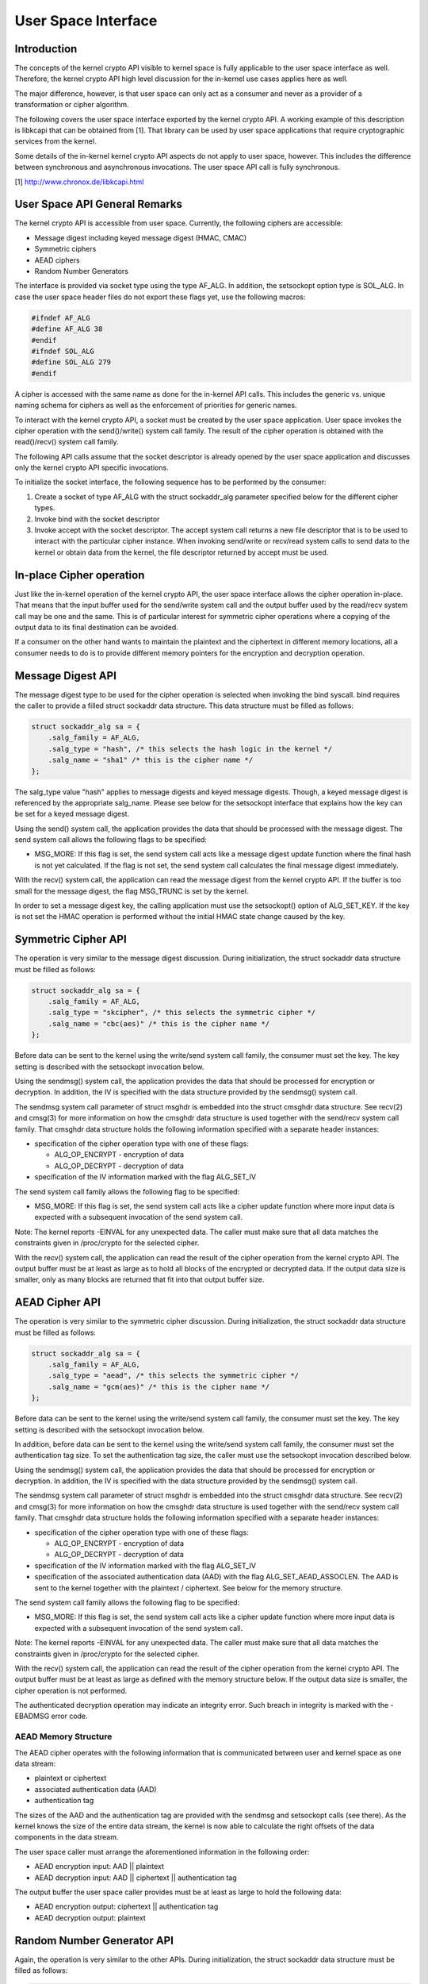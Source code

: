 
.. _User:

====================
User Space Interface
====================


Introduction
============

The concepts of the kernel crypto API visible to kernel space is fully applicable to the user space interface as well. Therefore, the kernel crypto API high level discussion for
the in-kernel use cases applies here as well.

The major difference, however, is that user space can only act as a consumer and never as a provider of a transformation or cipher algorithm.

The following covers the user space interface exported by the kernel crypto API. A working example of this description is libkcapi that can be obtained from [1]. That library can
be used by user space applications that require cryptographic services from the kernel.

Some details of the in-kernel kernel crypto API aspects do not apply to user space, however. This includes the difference between synchronous and asynchronous invocations. The user
space API call is fully synchronous.

[1] `http://www.chronox.de/libkcapi.html <http://www.chronox.de/libkcapi.html>`__


User Space API General Remarks
==============================

The kernel crypto API is accessible from user space. Currently, the following ciphers are accessible:

-  Message digest including keyed message digest (HMAC, CMAC)

-  Symmetric ciphers

-  AEAD ciphers

-  Random Number Generators

The interface is provided via socket type using the type AF_ALG. In addition, the setsockopt option type is SOL_ALG. In case the user space header files do not export these flags
yet, use the following macros:


.. code-block:: c

    #ifndef AF_ALG
    #define AF_ALG 38
    #endif
    #ifndef SOL_ALG
    #define SOL_ALG 279
    #endif

A cipher is accessed with the same name as done for the in-kernel API calls. This includes the generic vs. unique naming schema for ciphers as well as the enforcement of priorities
for generic names.

To interact with the kernel crypto API, a socket must be created by the user space application. User space invokes the cipher operation with the send()/write() system call family.
The result of the cipher operation is obtained with the read()/recv() system call family.

The following API calls assume that the socket descriptor is already opened by the user space application and discusses only the kernel crypto API specific invocations.

To initialize the socket interface, the following sequence has to be performed by the consumer:

1. Create a socket of type AF_ALG with the struct sockaddr_alg parameter specified below for the different cipher types.

2. Invoke bind with the socket descriptor

3. Invoke accept with the socket descriptor. The accept system call returns a new file descriptor that is to be used to interact with the particular cipher instance. When invoking
   send/write or recv/read system calls to send data to the kernel or obtain data from the kernel, the file descriptor returned by accept must be used.


In-place Cipher operation
=========================

Just like the in-kernel operation of the kernel crypto API, the user space interface allows the cipher operation in-place. That means that the input buffer used for the send/write
system call and the output buffer used by the read/recv system call may be one and the same. This is of particular interest for symmetric cipher operations where a copying of the
output data to its final destination can be avoided.

If a consumer on the other hand wants to maintain the plaintext and the ciphertext in different memory locations, all a consumer needs to do is to provide different memory pointers
for the encryption and decryption operation.


Message Digest API
==================

The message digest type to be used for the cipher operation is selected when invoking the bind syscall. bind requires the caller to provide a filled struct sockaddr data structure.
This data structure must be filled as follows:


.. code-block:: c

    struct sockaddr_alg sa = {
        .salg_family = AF_ALG,
        .salg_type = "hash", /* this selects the hash logic in the kernel */
        .salg_name = "sha1" /* this is the cipher name */
    };

The salg_type value "hash" applies to message digests and keyed message digests. Though, a keyed message digest is referenced by the appropriate salg_name. Please see below for
the setsockopt interface that explains how the key can be set for a keyed message digest.

Using the send() system call, the application provides the data that should be processed with the message digest. The send system call allows the following flags to be specified:

-  MSG_MORE: If this flag is set, the send system call acts like a message digest update function where the final hash is not yet calculated. If the flag is not set, the send
   system call calculates the final message digest immediately.

With the recv() system call, the application can read the message digest from the kernel crypto API. If the buffer is too small for the message digest, the flag MSG_TRUNC is set
by the kernel.

In order to set a message digest key, the calling application must use the setsockopt() option of ALG_SET_KEY. If the key is not set the HMAC operation is performed without the
initial HMAC state change caused by the key.


Symmetric Cipher API
====================

The operation is very similar to the message digest discussion. During initialization, the struct sockaddr data structure must be filled as follows:


.. code-block:: c

    struct sockaddr_alg sa = {
        .salg_family = AF_ALG,
        .salg_type = "skcipher", /* this selects the symmetric cipher */
        .salg_name = "cbc(aes)" /* this is the cipher name */
    };

Before data can be sent to the kernel using the write/send system call family, the consumer must set the key. The key setting is described with the setsockopt invocation below.

Using the sendmsg() system call, the application provides the data that should be processed for encryption or decryption. In addition, the IV is specified with the data structure
provided by the sendmsg() system call.

The sendmsg system call parameter of struct msghdr is embedded into the struct cmsghdr data structure. See recv(2) and cmsg(3) for more information on how the cmsghdr data
structure is used together with the send/recv system call family. That cmsghdr data structure holds the following information specified with a separate header instances:

-  specification of the cipher operation type with one of these flags:

   -  ALG_OP_ENCRYPT - encryption of data

   -  ALG_OP_DECRYPT - decryption of data

-  specification of the IV information marked with the flag ALG_SET_IV

The send system call family allows the following flag to be specified:

-  MSG_MORE: If this flag is set, the send system call acts like a cipher update function where more input data is expected with a subsequent invocation of the send system call.

Note: The kernel reports -EINVAL for any unexpected data. The caller must make sure that all data matches the constraints given in /proc/crypto for the selected cipher.

With the recv() system call, the application can read the result of the cipher operation from the kernel crypto API. The output buffer must be at least as large as to hold all
blocks of the encrypted or decrypted data. If the output data size is smaller, only as many blocks are returned that fit into that output buffer size.


AEAD Cipher API
===============

The operation is very similar to the symmetric cipher discussion. During initialization, the struct sockaddr data structure must be filled as follows:


.. code-block:: c

    struct sockaddr_alg sa = {
        .salg_family = AF_ALG,
        .salg_type = "aead", /* this selects the symmetric cipher */
        .salg_name = "gcm(aes)" /* this is the cipher name */
    };

Before data can be sent to the kernel using the write/send system call family, the consumer must set the key. The key setting is described with the setsockopt invocation below.

In addition, before data can be sent to the kernel using the write/send system call family, the consumer must set the authentication tag size. To set the authentication tag size,
the caller must use the setsockopt invocation described below.

Using the sendmsg() system call, the application provides the data that should be processed for encryption or decryption. In addition, the IV is specified with the data structure
provided by the sendmsg() system call.

The sendmsg system call parameter of struct msghdr is embedded into the struct cmsghdr data structure. See recv(2) and cmsg(3) for more information on how the cmsghdr data
structure is used together with the send/recv system call family. That cmsghdr data structure holds the following information specified with a separate header instances:

-  specification of the cipher operation type with one of these flags:

   -  ALG_OP_ENCRYPT - encryption of data

   -  ALG_OP_DECRYPT - decryption of data

-  specification of the IV information marked with the flag ALG_SET_IV

-  specification of the associated authentication data (AAD) with the flag ALG_SET_AEAD_ASSOCLEN. The AAD is sent to the kernel together with the plaintext / ciphertext. See
   below for the memory structure.

The send system call family allows the following flag to be specified:

-  MSG_MORE: If this flag is set, the send system call acts like a cipher update function where more input data is expected with a subsequent invocation of the send system call.

Note: The kernel reports -EINVAL for any unexpected data. The caller must make sure that all data matches the constraints given in /proc/crypto for the selected cipher.

With the recv() system call, the application can read the result of the cipher operation from the kernel crypto API. The output buffer must be at least as large as defined with the
memory structure below. If the output data size is smaller, the cipher operation is not performed.

The authenticated decryption operation may indicate an integrity error. Such breach in integrity is marked with the -EBADMSG error code.


AEAD Memory Structure
---------------------

The AEAD cipher operates with the following information that is communicated between user and kernel space as one data stream:

-  plaintext or ciphertext

-  associated authentication data (AAD)

-  authentication tag

The sizes of the AAD and the authentication tag are provided with the sendmsg and setsockopt calls (see there). As the kernel knows the size of the entire data stream, the kernel
is now able to calculate the right offsets of the data components in the data stream.

The user space caller must arrange the aforementioned information in the following order:

-  AEAD encryption input: AAD || plaintext

-  AEAD decryption input: AAD || ciphertext || authentication tag

The output buffer the user space caller provides must be at least as large to hold the following data:

-  AEAD encryption output: ciphertext || authentication tag

-  AEAD decryption output: plaintext


Random Number Generator API
===========================

Again, the operation is very similar to the other APIs. During initialization, the struct sockaddr data structure must be filled as follows:


.. code-block:: c

    struct sockaddr_alg sa = {
        .salg_family = AF_ALG,
        .salg_type = "rng", /* this selects the symmetric cipher */
        .salg_name = "drbg_nopr_sha256" /* this is the cipher name */
    };

Depending on the RNG type, the RNG must be seeded. The seed is provided using the setsockopt interface to set the key. For example, the ansi_cprng requires a seed. The DRBGs do
not require a seed, but may be seeded.

Using the read()/recvmsg() system calls, random numbers can be obtained. The kernel generates at most 128 bytes in one call. If user space requires more data, multiple calls to
read()/recvmsg() must be made.

WARNING: The user space caller may invoke the initially mentioned accept system call multiple times. In this case, the returned file descriptors have the same state.


Zero-Copy Interface
===================

In addition to the send/write/read/recv system call family, the AF_ALG interface can be accessed with the zero-copy interface of splice/vmsplice. As the name indicates, the kernel
tries to avoid a copy operation into kernel space.

The zero-copy operation requires data to be aligned at the page boundary. Non-aligned data can be used as well, but may require more operations of the kernel which would defeat the
speed gains obtained from the zero-copy interface.

The system-interent limit for the size of one zero-copy operation is 16 pages. If more data is to be sent to AF_ALG, user space must slice the input into segments with a maximum
size of 16 pages.

Zero-copy can be used with the following code example (a complete working example is provided with libkcapi):


.. code-block:: c

    int pipes[2];

    pipe(pipes);
    /* input data in iov */
    vmsplice(pipes[1], iov, iovlen, SPLICE_F_GIFT);
    /* opfd is the file descriptor returned from accept() system call */
    splice(pipes[0], NULL, opfd, NULL, ret, 0);
    read(opfd, out, outlen);


Setsockopt Interface
====================

In addition to the read/recv and send/write system call handling to send and retrieve data subject to the cipher operation, a consumer also needs to set the additional information
for the cipher operation. This additional information is set using the setsockopt system call that must be invoked with the file descriptor of the open cipher (i.e. the file
descriptor returned by the accept system call).

Each setsockopt invocation must use the level SOL_ALG.

The setsockopt interface allows setting the following data using the mentioned optname:

-  ALG_SET_KEY -- Setting the key. Key setting is applicable to:

   -  the skcipher cipher type (symmetric ciphers)

   -  the hash cipher type (keyed message digests)

   -  the AEAD cipher type

   -  the RNG cipher type to provide the seed

-  ALG_SET_AEAD_AUTHSIZE -- Setting the authentication tag size for AEAD ciphers. For a encryption operation, the authentication tag of the given size will be generated. For a
   decryption operation, the provided ciphertext is assumed to contain an authentication tag of the given size (see section about AEAD memory layout below).


User space API example
======================

Please see [1] for libkcapi which provides an easy-to-use wrapper around the aforementioned Netlink kernel interface. [1] also contains a test application that invokes all libkcapi
API calls.

[1] `http://www.chronox.de/libkcapi.html <http://www.chronox.de/libkcapi.html>`__
